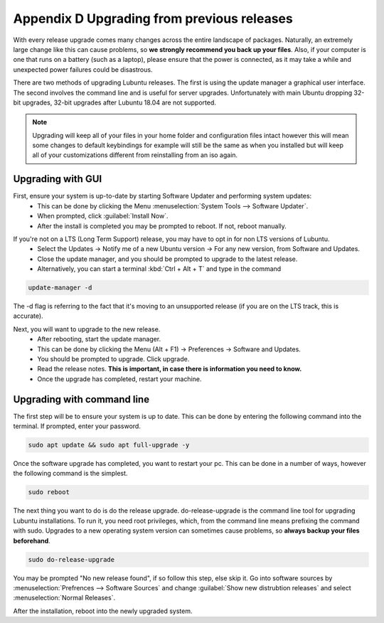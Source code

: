 ********************************************
Appendix D Upgrading from previous releases
********************************************

With every release upgrade comes many changes across the entire landscape of packages. Naturally, an extremely large change like this can cause problems, so **we strongly recommend you back up your files**. Also, if your computer is one that runs on a battery (such as a laptop), please ensure that the power is connected, as it may take a while and unexpected power failures could be disastrous.

There are two methods of upgrading Lubuntu releases. The first is using the update manager a graphical user interface. The second involves the command line and is useful for server upgrades. Unfortunately with main Ubuntu dropping 32-bit upgrades, 32-bit upgrades after Lubuntu 18.04 are not supported.

.. note:: 

  Upgrading will keep all of your files in your home folder and configuration files intact however this will mean some changes to default keybindings for example will still be the same as when you installed but will keep all of your customizations different from reinstalling from an iso again.

Upgrading with GUI
------------------

First, ensure your system is up-to-date by starting Software Updater and performing system updates:
    - This can be done by clicking the Menu  :menuselection:`System Tools --> Software Updater`.
    - When prompted, click :guilabel:`Install Now`.
    - After the install is completed you may be prompted to reboot. If not, reboot manually.

.. image:: 02_up-to-date.png

If you're not on a LTS (Long Term Support) release, you may have to opt in for non LTS versions of Lubuntu.
    - Select the Updates -> Notify me of a new Ubuntu version -> For any new version, from Software and Updates.
    - Close the update manager, and you should be prompted to upgrade to the latest release.
    - Alternatively, you can start a terminal :kbd:`Ctrl + Alt + T` and type in the command
     
.. code::

   update-manager -d
   
   
The -d flag is referring to the fact that it's moving to an unsupported release (if you are on the LTS track, this is accurate).

.. image:: 03_development_release.png

Next, you will want to upgrade to the new release.
    - After rebooting, start the update manager.
    - This can be done by clicking the Menu (Alt + F1) -> Preferences -> Software and Updates.
    - You should be prompted to upgrade. Click upgrade.
    - Read the release notes. **This is important, in case there is information you need to know.**
    - Once the upgrade has completed, restart your machine.

.. image:: 04_release_available.png
.. image:: 05_release_notes.png


Upgrading with command line
---------------------------
The first step will be to ensure your system is up to date. This can be done by entering the following command into the terminal. If prompted, enter your password.

.. code::

    sudo apt update && sudo apt full-upgrade -y


Once the software upgrade has completed, you want to restart your pc. This can be done in a number of ways, however the following command is the simplest.

.. code::

    sudo reboot


The next thing you want to do is do the release upgrade. do-release-upgrade is the command line tool for upgrading Lubuntu installations. To run it, you need root privileges, which, from the command line means prefixing the command with sudo. Upgrades to a new operating system version can sometimes cause problems, so **always backup your files beforehand**. 

.. code::

    sudo do-release-upgrade

You may be prompted "No new release found", if so follow this step, else skip it. Go into software sources by :menuselection:`Prefrences --> Software Sources` and change :guilabel:`Show new distrubtion releases` and select :menuselection:`Normal Releases`.

After the installation, reboot into the newly upgraded system. 
